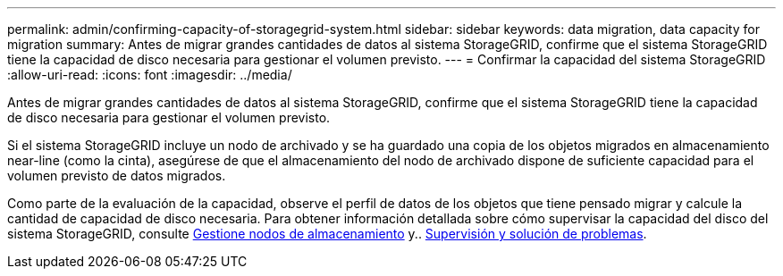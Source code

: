 ---
permalink: admin/confirming-capacity-of-storagegrid-system.html 
sidebar: sidebar 
keywords: data migration, data capacity for migration 
summary: Antes de migrar grandes cantidades de datos al sistema StorageGRID, confirme que el sistema StorageGRID tiene la capacidad de disco necesaria para gestionar el volumen previsto. 
---
= Confirmar la capacidad del sistema StorageGRID
:allow-uri-read: 
:icons: font
:imagesdir: ../media/


[role="lead"]
Antes de migrar grandes cantidades de datos al sistema StorageGRID, confirme que el sistema StorageGRID tiene la capacidad de disco necesaria para gestionar el volumen previsto.

Si el sistema StorageGRID incluye un nodo de archivado y se ha guardado una copia de los objetos migrados en almacenamiento near-line (como la cinta), asegúrese de que el almacenamiento del nodo de archivado dispone de suficiente capacidad para el volumen previsto de datos migrados.

Como parte de la evaluación de la capacidad, observe el perfil de datos de los objetos que tiene pensado migrar y calcule la cantidad de capacidad de disco necesaria. Para obtener información detallada sobre cómo supervisar la capacidad del disco del sistema StorageGRID, consulte xref:managing-storage-nodes.adoc[Gestione nodos de almacenamiento] y.. xref:../monitor/index.adoc[Supervisión y solución de problemas].
